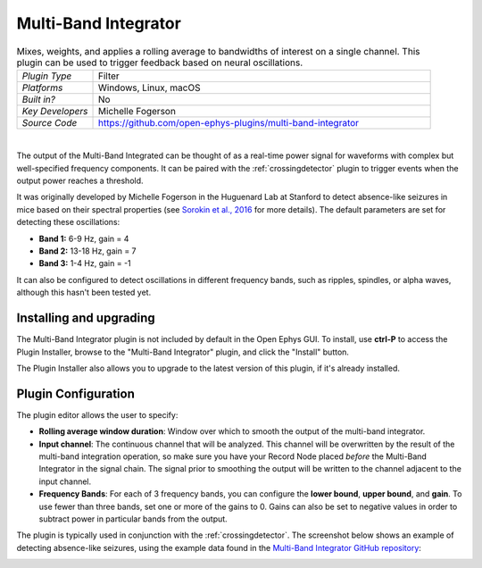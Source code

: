 .. _multibandintegrator:
.. role:: raw-html-m2r(raw)
   :format: html

#####################
Multi-Band Integrator
#####################

.. image:: ../../_static/images/plugins/multibandintegrator/multibandintegrator-01.png
  :alt: Annotated Multi-Band Integrator Editor

.. csv-table:: Mixes, weights, and applies a rolling average to bandwidths of interest on a single channel. This plugin can be used to trigger feedback based on neural oscillations.
   :widths: 18, 80

   "*Plugin Type*", "Filter"
   "*Platforms*", "Windows, Linux, macOS"
   "*Built in?*", "No"
   "*Key Developers*", "Michelle Fogerson"
   "*Source Code*", "https://github.com/open-ephys-plugins/multi-band-integrator"

|

The output of the Multi-Band Integrated can be thought of as a real-time power signal for waveforms with complex but well-specified frequency components. It can be paired with the :ref:`crossingdetector` plugin to trigger events when the output power reaches a threshold.

It was originally developed by Michelle Fogerson in the Huguenard Lab at Stanford to detect absence-like seizures in mice based on their spectral properties (see `Sorokin et al., 2016 <https://www.cell.com/neuron/comments/S0896-6273(16)30864-9>`__ for more details). The default parameters are set for detecting these oscillations:

* **Band 1:** 6-9 Hz, gain = 4

* **Band 2:** 13-18 Hz, gain = 7

* **Band 3:** 1-4 Hz, gain = -1

It can also be configured to detect oscillations in different frequency bands, such as ripples, spindles, or alpha waves, although this hasn't been tested yet.

Installing and upgrading
###########################

The Multi-Band Integrator plugin is not included by default in the Open Ephys GUI. To install, use **ctrl-P** to access the Plugin Installer, browse to the "Multi-Band Integrator" plugin, and click the "Install" button.

The Plugin Installer also allows you to upgrade to the latest version of this plugin, if it's already installed.

Plugin Configuration
######################

The plugin editor allows the user to specify:

* **Rolling average window duration**: Window over which to smooth the output of the multi-band integrator. 

* **Input channel**: The continuous channel that will be analyzed. This channel will be overwritten by the result of the multi-band integration operation, so make sure you have your Record Node placed *before* the Multi-Band Integrator in the signal chain. The signal prior to smoothing the output will be written to the channel adjacent to the input channel.

* **Frequency Bands**: For each of 3 frequency bands, you can configure the **lower bound**, **upper bound**, and **gain**. To use fewer than three bands, set one or more of the gains to 0. Gains can also be set to negative values in order to subtract power in particular bands from the output.

The plugin is typically used in conjunction with the :ref:`crossingdetector`. The screenshot below shows an example of detecting absence-like seizures, using the example data found in the `Multi-Band Integrator GitHub repository <"https://github.com/open-ephys-plugins/multi-band-integrator">`__:

.. image:: ../../_static/images/plugins/multibandintegrator/multibandintegrator-02.png
  :alt: Multi-Band Integrator in action
